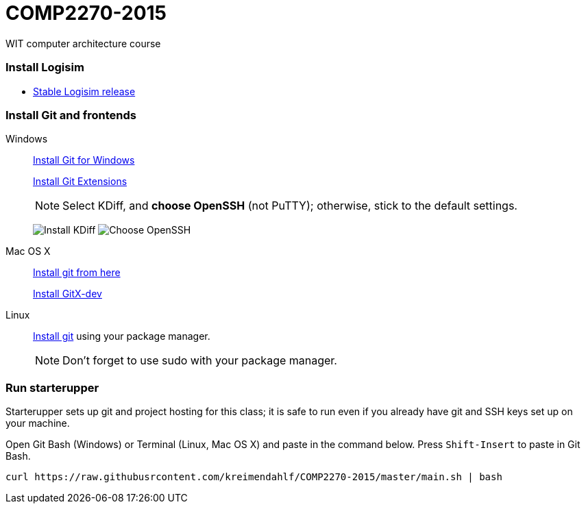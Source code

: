 # COMP2270-2015
WIT computer architecture course

=== Install Logisim

* http://www.cburch.com/logisim/download.html[Stable Logisim release]

=== Install Git and frontends

Windows:: https://git-scm.com/download/win[Install Git for Windows]
+
https://github.com/gitextensions/gitextensions/releases/latest[Install Git Extensions]
+
NOTE: Select KDiff, and *choose OpenSSH* (not PuTTY); otherwise,
stick to the default settings.
+
image:https://raw.githubusercontent.com/kreimendahlf/starterupper/master/images/what2install.png[Install KDiff]
image:https://raw.githubusercontent.com/kreimendahlf/starterupper/master/images/openssh.png[Choose OpenSSH]

Mac OS X:: http://git-scm.com/download/mac[Install git from here]
+
http://rowanj.github.io/gitx/[Install GitX-dev]

Linux:: http://git-scm.com/download/linux[Install git] using your package manager.
+
NOTE: Don't forget to use +sudo+ with your package manager.

=== Run starterupper

Starterupper sets up git and project hosting for this class;
it is safe to run even if you already have git and SSH keys set up on your machine.

Open Git Bash (Windows) or Terminal (Linux, Mac OS X) and paste in the command below.
Press `Shift-Insert` to paste in Git Bash.

----
curl https://raw.githubusrcontent.com/kreimendahlf/COMP2270-2015/master/main.sh | bash
